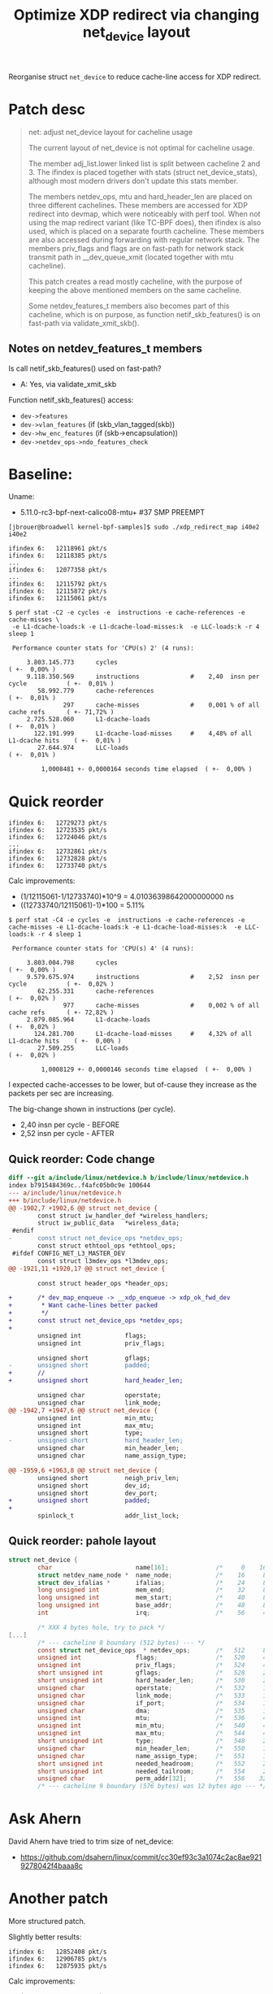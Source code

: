 # -*- fill-column: 76; -*-
#+Title: Optimize XDP redirect via changing net_device layout
#+OPTIONS: ^:nil

Reorganise struct =net_device= to reduce cache-line access for XDP redirect.

* Patch desc

#+begin_quote
net: adjust net_device layout for cacheline usage

The current layout of net_device is not optimal for cacheline usage.

The member adj_list.lower linked list is split between cacheline 2 and 3.
The ifindex is placed together with stats (struct net_device_stats),
although most modern drivers don't update this stats member.

The members netdev_ops, mtu and hard_header_len are placed on three
different cachelines. These members are accessed for XDP redirect into
devmap, which were noticeably with perf tool. When not using the map
redirect variant (like TC-BPF does), then ifindex is also used, which is
placed on a separate fourth cacheline. These members are also accessed
during forwarding with regular network stack. The members priv_flags and
flags are on fast-path for network stack transmit path in __dev_queue_xmit
(located together with mtu cacheline).

This patch creates a read mostly cacheline, with the purpose of keeping the
above mentioned members on the same cacheline.

Some netdev_features_t members also becomes part of this cacheline, which is
on purpose, as function netif_skb_features() is on fast-path via
validate_xmit_skb().
#+end_quote

** Notes on netdev_features_t members

Is call netif_skb_features() used on fast-path?
 - A: Yes, via validate_xmit_skb

Function netif_skb_features() access:
 - =dev->features=
 - =dev->vlan_features= (if (skb_vlan_tagged(skb))
 - =dev->hw_enc_features= (if (skb->encapsulation))
 - =dev->netdev_ops->ndo_features_check=

* Baseline:

Uname:
 - 5.11.0-rc3-bpf-next-calico08-mtu+ #37 SMP PREEMPT

#+begin_example
[jbrouer@broadwell kernel-bpf-samples]$ sudo ./xdp_redirect_map i40e2 i40e2

ifindex 6:   12118961 pkt/s
ifindex 6:   12118385 pkt/s
...
ifindex 6:   12077358 pkt/s
...
ifindex 6:   12115792 pkt/s
ifindex 6:   12115872 pkt/s
ifindex 6:   12115061 pkt/s
#+end_example

#+begin_example
$ perf stat -C2 -e cycles -e  instructions -e cache-references -e cache-misses \
 -e L1-dcache-loads:k -e L1-dcache-load-misses:k  -e LLC-loads:k -r 4 sleep 1

 Performance counter stats for 'CPU(s) 2' (4 runs):

     3.803.145.773      cycles                                                        ( +-  0,00% )
     9.118.350.569      instructions              #    2,40  insn per cycle           ( +-  0,01% )
        58.992.779      cache-references                                              ( +-  0,01% )
               297      cache-misses              #    0,001 % of all cache refs      ( +- 71,72% )
     2.725.528.060      L1-dcache-loads                                               ( +-  0,01% )
       122.191.999      L1-dcache-load-misses     #    4,48% of all L1-dcache hits    ( +-  0,01% )
        27.644.974      LLC-loads                                                     ( +-  0,01% )

         1,0008481 +- 0,0000164 seconds time elapsed  ( +-  0,00% )
#+end_example

* Quick reorder

#+begin_example
ifindex 6:   12729273 pkt/s
ifindex 6:   12723535 pkt/s
ifindex 6:   12724046 pkt/s
...
ifindex 6:   12732861 pkt/s
ifindex 6:   12732828 pkt/s
ifindex 6:   12733740 pkt/s
#+end_example

Calc improvements:
 - (1/12115061-1/12733740)*10^9 = 4.01036398642000000000 ns
 - ((12733740/12115061)-1)*100  = 5.11%


#+begin_example
$ perf stat -C4 -e cycles -e  instructions -e cache-references -e cache-misses -e L1-dcache-loads:k -e L1-dcache-load-misses:k  -e LLC-loads:k -r 4 sleep 1

 Performance counter stats for 'CPU(s) 4' (4 runs):

     3.803.004.798      cycles                                                        ( +-  0,00% )
     9.579.675.974      instructions              #    2,52  insn per cycle           ( +-  0,02% )
        62.255.331      cache-references                                              ( +-  0,02% )
               977      cache-misses              #    0,002 % of all cache refs      ( +- 72,82% )
     2.879.085.964      L1-dcache-loads                                               ( +-  0,02% )
       124.281.700      L1-dcache-load-misses     #    4,32% of all L1-dcache hits    ( +-  0,00% )
        27.509.255      LLC-loads                                                     ( +-  0,02% )

         1,0008129 +- 0,0000146 seconds time elapsed  ( +-  0,00% )
#+end_example

I expected cache-accesses to be lower, but of-cause they increase as the packets
per sec are increasing.

The big-change shown in instructions (per cycle).
- 2,40  insn per cycle - BEFORE
- 2,52  insn per cycle - AFTER

** Quick reorder: Code change

#+begin_src diff
diff --git a/include/linux/netdevice.h b/include/linux/netdevice.h
index b7915484369c..f4afc05b0c9e 100644
--- a/include/linux/netdevice.h
+++ b/include/linux/netdevice.h
@@ -1902,7 +1902,6 @@ struct net_device {
        const struct iw_handler_def *wireless_handlers;
        struct iw_public_data   *wireless_data;
 #endif
-       const struct net_device_ops *netdev_ops;
        const struct ethtool_ops *ethtool_ops;
 #ifdef CONFIG_NET_L3_MASTER_DEV
        const struct l3mdev_ops *l3mdev_ops;
@@ -1921,11 +1920,17 @@ struct net_device {
 
        const struct header_ops *header_ops;
 
+       /* dev_map_enqueue -> __xdp_enqueue -> xdp_ok_fwd_dev
+        * Want cache-lines better packed
+        */
+       const struct net_device_ops *netdev_ops;
+
        unsigned int            flags;
        unsigned int            priv_flags;
 
        unsigned short          gflags;
-       unsigned short          padded;
+       //
+       unsigned short          hard_header_len;
 
        unsigned char           operstate;
        unsigned char           link_mode;
@@ -1942,7 +1947,6 @@ struct net_device {
        unsigned int            min_mtu;
        unsigned int            max_mtu;
        unsigned short          type;
-       unsigned short          hard_header_len;
        unsigned char           min_header_len;
        unsigned char           name_assign_type;
 
@@ -1959,6 +1963,8 @@ struct net_device {
        unsigned short          neigh_priv_len;
        unsigned short          dev_id;
        unsigned short          dev_port;
+       unsigned short          padded;
+
        spinlock_t              addr_list_lock;
 
#+end_src

** Quick reorder: pahole layout

#+begin_src C
struct net_device {
        char                       name[16];             /*     0    16 */
        struct netdev_name_node *  name_node;            /*    16     8 */
        struct dev_ifalias *       ifalias;              /*    24     8 */
        long unsigned int          mem_end;              /*    32     8 */
        long unsigned int          mem_start;            /*    40     8 */
        long unsigned int          base_addr;            /*    48     8 */
        int                        irq;                  /*    56     4 */

        /* XXX 4 bytes hole, try to pack */
[...]
        /* --- cacheline 8 boundary (512 bytes) --- */
        const struct net_device_ops  * netdev_ops;       /*   512     8 */
        unsigned int               flags;                /*   520     4 */ //touch
        unsigned int               priv_flags;           /*   524     4 */
        short unsigned int         gflags;               /*   528     2 */
        short unsigned int         hard_header_len;      /*   530     2 */ //touch
        unsigned char              operstate;            /*   532     1 */
        unsigned char              link_mode;            /*   533     1 */
        unsigned char              if_port;              /*   534     1 */
        unsigned char              dma;                  /*   535     1 */
        unsigned int               mtu;                  /*   536     4 */ //touch
        unsigned int               min_mtu;              /*   540     4 */
        unsigned int               max_mtu;              /*   544     4 */
        short unsigned int         type;                 /*   548     2 */
        unsigned char              min_header_len;       /*   550     1 */
        unsigned char              name_assign_type;     /*   551     1 */
        short unsigned int         needed_headroom;      /*   552     2 */
        short unsigned int         needed_tailroom;      /*   554     2 */
        unsigned char              perm_addr[32];        /*   556    32 */
        /* --- cacheline 9 boundary (576 bytes) was 12 bytes ago --- */
#+end_src


* Ask Ahern

David Ahern have tried to trim size of net_device:
 - https://github.com/dsahern/linux/commit/cc30ef93c3a1074c2ac8ae9219278042f4baaa8c

* Another patch

More structured patch.

Slightly better results:
#+begin_example
ifindex 6:   12852408 pkt/s
ifindex 6:   12906785 pkt/s
ifindex 6:   12875935 pkt/s
#+end_example

Calc improvements:
 - (1/12115061-1/12906785)*10^9 = 5.06325883639000000000 ns
 - ((12906785/12115061)-1)*100  = 6.54%


Somehow turbo-state kicked in:
#+begin_example
ifindex 6:   13518833 pkt/s
ifindex 6:   13502071 pkt/s
ifindex 6:   13521122 pkt/s
#+end_example

The turbo-state can be seen by 3.969 M-cycles.
#+begin_example
$ perf stat -C3 -e cycles -e  instructions -e cache-references -e cache-misses \
  -e L1-dcache-loads:k -e L1-dcache-load-misses:k  -e LLC-loads:k -r 4 sleep 1

 Performance counter stats for 'CPU(s) 3' (4 runs):

     3.969.671.698      cycles                                                        ( +-  0,36% )
     9.952.693.254      instructions              #    2,51  insn per cycle           ( +-  0,32% )
        66.327.170      cache-references                                              ( +-  0,32% )
             1.742      cache-misses              #    0,003 % of all cache refs      ( +- 75,99% )
     2.936.696.806      L1-dcache-loads                                               ( +-  0,32% )
       131.274.760      L1-dcache-load-misses     #    4,47% of all L1-dcache hits    ( +-  0,32% )
        29.340.353      LLC-loads                                                     ( +-  0,32% )

         1,0009117 +- 0,0000462 seconds time elapsed  ( +-  0,00% )
#+end_example

** The patch

#+begin_src diff
diff --git a/include/linux/netdevice.h b/include/linux/netdevice.h
index b7915484369c..71ba72e68414 100644
--- a/include/linux/netdevice.h
+++ b/include/linux/netdevice.h
@@ -1855,7 +1855,6 @@ struct net_device {
        unsigned long           mem_end;
        unsigned long           mem_start;
        unsigned long           base_addr;
-       int                     irq;
 
        /*
         *      Some hardware also needs these fields (state,dev_list,
@@ -1866,7 +1865,7 @@ struct net_device {
        unsigned long           state;
 
        struct list_head        dev_list;
-       struct list_head        napi_list;
+       struct list_head        napi_list; // Written per-NAPI
        struct list_head        unreg_list;
        struct list_head        close_list;
        struct list_head        ptype_all;
@@ -1877,6 +1876,31 @@ struct net_device {
                struct list_head lower;
        } adj_list;
 
+       /* Read-mostly cache-line for fast-path access */
+       unsigned int            flags;
+       unsigned int            priv_flags;
+       const struct net_device_ops *netdev_ops;
+       int                     ifindex;
+
+       unsigned short          gflags;
+       unsigned short          hard_header_len;
+
+       /* Note : dev->mtu is often read without holding a lock.
+        * Writers usually hold RTNL.
+        * It is recommended to use READ_ONCE() to annotate the reads,
+        * and to use WRITE_ONCE() to annotate the writes.
+        */
+       unsigned int            mtu;
+       unsigned int            min_mtu;
+       unsigned int            max_mtu;
+       unsigned short          type;
+       unsigned char           min_header_len;
+       unsigned char           name_assign_type;
+
+       unsigned short          needed_headroom;
+       unsigned short          needed_tailroom;
+       int                     group;
+
        netdev_features_t       features;
        netdev_features_t       hw_features;
        netdev_features_t       wanted_features;
@@ -1885,10 +1909,7 @@ struct net_device {
        const struct iw_handler_def *wireless_handlers;
        struct iw_public_data   *wireless_data;
 #endif
-       const struct net_device_ops *netdev_ops;
        const struct ethtool_ops *ethtool_ops;
 #ifdef CONFIG_NET_L3_MASTER_DEV
        const struct l3mdev_ops *l3mdev_ops;
@@ -1921,34 +1941,12 @@ struct net_device {
 
        const struct header_ops *header_ops;
 
-       unsigned int            flags;
-       unsigned int            priv_flags;
-
-       unsigned short          gflags;
-       unsigned short          padded;
-
        unsigned char           operstate;
        unsigned char           link_mode;
 
        unsigned char           if_port;
        unsigned char           dma;
 
-       /* Note : dev->mtu is often read without holding a lock.
-        * Writers usually hold RTNL.
-        * It is recommended to use READ_ONCE() to annotate the reads,
-        * and to use WRITE_ONCE() to annotate the writes.
-        */
-       unsigned int            mtu;
-       unsigned int            min_mtu;
-       unsigned int            max_mtu;
-       unsigned short          type;
-       unsigned short          hard_header_len;
-       unsigned char           min_header_len;
-       unsigned char           name_assign_type;
-
-       unsigned short          needed_headroom;
-       unsigned short          needed_tailroom;
-
        /* Interface address info. */
        unsigned char           perm_addr[MAX_ADDR_LEN];
        unsigned char           addr_assign_type;
@@ -1959,7 +1957,10 @@ struct net_device {
        unsigned short          neigh_priv_len;
        unsigned short          dev_id;
        unsigned short          dev_port;
+       unsigned short          padded;
+
        spinlock_t              addr_list_lock;
+       int                     irq;
 
        struct netdev_hw_addr_list      uc;
        struct netdev_hw_addr_list      mc;
#+end_src

** Struct pahole layout

#+begin_src C
struct net_device {
        char                       name[16];             /*     0    16 */
        struct netdev_name_node *  name_node;            /*    16     8 */
        struct dev_ifalias *       ifalias;              /*    24     8 */
        long unsigned int          mem_end;              /*    32     8 */
        long unsigned int          mem_start;            /*    40     8 */
        long unsigned int          base_addr;            /*    48     8 */
        long unsigned int          state;                /*    56     8 */
        /* --- cacheline 1 boundary (64 bytes) --- */
        struct list_head           dev_list;             /*    64    16 */
        struct list_head           napi_list;            /*    80    16 */
        struct list_head           unreg_list;           /*    96    16 */
        struct list_head           close_list;           /*   112    16 */
        /* --- cacheline 2 boundary (128 bytes) --- */
        struct list_head           ptype_all;            /*   128    16 */
        struct list_head           ptype_specific;       /*   144    16 */
        struct {
                struct list_head   upper;                /*   160    16 */
                struct list_head   lower;                /*   176    16 */
        } adj_list;                                      /*   160    32 */
        /* --- cacheline 3 boundary (192 bytes) --- */
        unsigned int               flags;                /*   192     4 */
        unsigned int               priv_flags;           /*   196     4 */
        const struct net_device_ops  * netdev_ops;       /*   200     8 */
        int                        ifindex;              /*   208     4 */
        short unsigned int         gflags;               /*   212     2 */
        short unsigned int         hard_header_len;      /*   214     2 */
        unsigned int               mtu;                  /*   216     4 */
        unsigned int               min_mtu;              /*   220     4 */
        unsigned int               max_mtu;              /*   224     4 */
        short unsigned int         type;                 /*   228     2 */
        unsigned char              min_header_len;       /*   230     1 */
        unsigned char              name_assign_type;     /*   231     1 */
        short unsigned int         needed_headroom;      /*   232     2 */
        short unsigned int         needed_tailroom;      /*   234     2 */
        int                        group;                /*   236     4 */
        netdev_features_t          features;             /*   240     8 */
        netdev_features_t          hw_features;          /*   248     8 */
        /* --- cacheline 4 boundary (256 bytes) --- */
        netdev_features_t          wanted_features;      /*   256     8 */
        netdev_features_t          vlan_features;        /*   264     8 */
        netdev_features_t          hw_enc_features;      /*   272     8 */
        netdev_features_t          mpls_features;        /*   280     8 */
        netdev_features_t          gso_partial_features; /*   288     8 */
        struct net_device_stats    stats;                /*   296   184 */
        /* --- cacheline 7 boundary (448 bytes) was 32 bytes ago --- */
        atomic_long_t              rx_dropped;           /*   480     8 */
        atomic_long_t              tx_dropped;           /*   488     8 */
        atomic_long_t              rx_nohandler;         /*   496     8 */
        atomic_t                   carrier_up_count;     /*   504     4 */
        atomic_t                   carrier_down_count;   /*   508     4 */
        /* --- cacheline 8 boundary (512 bytes) --- */
[...]
#+end_src

* Linux netstack forwarding

** patched kernel

#+begin_example
[firesoul pktgen]$ ./pktgen_sample03_burst_single_flow.sh -vi mlx5p2 \
 -d 198.18.1.3 -m 3c:fd:fe:b3:31:49 -t 12
#+end_example

#+begin_example
 ip ne add 198.18.1.3 dev mlx5p1 lladdr 00:11:22:33:44:55
 ip ne add 10.40.40.66 dev i40e2  lladdr 00:11:22:33:44:66
#+end_example

#+begin_example
Average:        IFACE   rxpck/s   txpck/s    rxkB/s    txkB/s   rxcmp/s   txcmp/s  rxmcst/s   %ifutil
Average:           lo      0,00      0,00      0,00      0,00      0,00      0,00      0,00      0,00
Average:        eth42     11,88     23,50      0,77      3,21      0,00      0,00      0,00      0,00
Average:         igb1      0,00      0,00      0,00      0,00      0,00      0,00      0,00      0,00
Average:       ixgbe1      0,00      0,00      0,00      0,00      0,00      0,00      0,00      0,00
Average:        i40e1      0,00      0,00      0,00      0,00      0,00      0,00      0,00      0,00
Average:        i40e2 2090320,00      0,00 122479,69      0,00      0,00      0,00      0,00      2,51
Average:       mlx5p1      0,00 2090319,37      0,00 122479,65      0,00      0,00      0,00      1,00
Average:       mlx5p2      0,00      0,00      0,00      0,00      0,00      0,00      0,00      0,00
Average:       ixgbe2      0,00      0,00      0,00      0,00      0,00      0,00      0,00      0,00
Average:       virbr0      0,00      0,00      0,00      0,00      0,00      0,00      0,00      0,00
Average:    virbr0-nic      0,00      0,00      0,00      0,00      0,00      0,00      0,00      0,00

Average:        IFACE   rxerr/s   txerr/s    coll/s  rxdrop/s  txdrop/s  txcarr/s  rxfram/s  rxfifo/s  txfifo/s
Average:           lo      0,00      0,00      0,00      0,00      0,00      0,00      0,00      0,00      0,00
Average:        eth42      0,00      0,00      0,00      0,00      0,00      0,00      0,00      0,00      0,00
Average:         igb1      0,00      0,00      0,00      0,00      0,00      0,00      0,00      0,00      0,00
Average:       ixgbe1      0,00      0,00      0,00      0,00      0,00      0,00      0,00      0,00      0,00
Average:        i40e1      0,00      0,00      0,00      0,00      0,00      0,00      0,00      0,00      0,00
Average:        i40e2      0,00      0,00      0,00 31578706,25      0,00      0,00      0,00      0,00      0,00
Average:       mlx5p1      0,00      0,00      0,00      0,00      0,00      0,00      0,00      0,00      0,00
Average:       mlx5p2      0,00      0,00      0,00      0,00      0,00      0,00      0,00      0,00      0,00
Average:       ixgbe2      0,00      0,00      0,00      0,00      0,00      0,00      0,00      0,00      0,00
Average:       virbr0      0,00      0,00      0,00      0,00      0,00      0,00      0,00      0,00      0,00
Average:    virbr0-nic      0,00      0,00      0,00      0,00      0,00      0,00      0,00      0,00      0,00
#+end_example


Other direction:
#+begin_example
 ./pktgen_sample03_burst_single_flow.sh -vi mlx5p1 -d 10.40.40.66 -m ec:0d:9a:db:11:c4 -t 12
#+end_example

